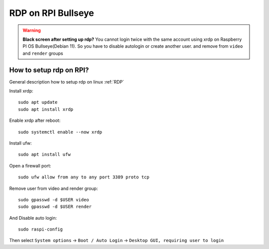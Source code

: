 RDP on RPI Bullseye
===================

.. warning:: **Black screen after setting up rdp?** You cannot login twice with the same account using xrdp on Raspberry PI OS Bullseye(Debian 11). So you have to disable autologin  or create another user. and remove from ``video`` and ``render`` groups

How to setup rdp on RPI?
~~~~~~~~~~~~~~~~~~~~~~~~

General description how to setup rdp on linux :ref:`RDP` 

Install xrdp::

    sudo apt update
    sudo apt install xrdp

Enable xrdp after reboot::

    sudo systemctl enable --now xrdp

Install ufw::

    sudo apt install ufw

Open a firewall port::

    sudo ufw allow from any to any port 3389 proto tcp

Remove user from video and render group::

    sudo gpasswd -d $USER video
    sudo gpasswd -d $USER render

And Disable auto login::

    sudo raspi-config

Then select ``System options`` -> ``Boot / Auto Login`` -> ``Desktop GUI, requiring user to login``